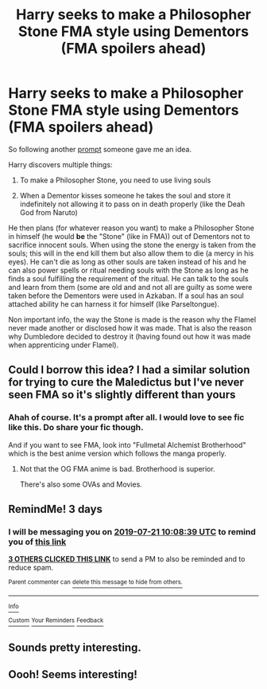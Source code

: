 #+TITLE: Harry seeks to make a Philosopher Stone FMA style using Dementors (FMA spoilers ahead)

* Harry seeks to make a Philosopher Stone FMA style using Dementors (FMA spoilers ahead)
:PROPERTIES:
:Author: MoleOfWar
:Score: 43
:DateUnix: 1563440469.0
:DateShort: 2019-Jul-18
:FlairText: Prompt
:END:
So following another [[https://www.reddit.com/r/HPfanfiction/comments/cd8lml/the_dementor_on_the_train_in_3rd_year_eats_harrys/][prompt]] someone gave me an idea.

Harry discovers multiple things:

1. To make a Philosopher Stone, you need to use living souls

2. When a Dementor kisses someone he takes the soul and store it indefinitely not allowing it to pass on in death properly (like the Deah God from Naruto)

He then plans (for whatever reason you want) to make a Philosopher Stone in himself (he would *be* the "Stone" (like in FMA)) out of Dementors not to sacrifice innocent souls. When using the stone the energy is taken from the souls; this will in the end kill them but also allow them to die (a mercy in his eyes). He can't die as long as other souls are taken instead of his and he can also power spells or ritual needing souls with the Stone as long as he finds a soul fulfilling the requirement of the ritual. He can talk to the souls and learn from them (some are old and and not all are guilty as some were taken before the Dementors were used in Azkaban. If a soul has an soul attached ability he can harness it for himself (like Parseltongue).

Non important info, the way the Stone is made is the reason why the Flamel never made another or disclosed how it was made. That is also the reason why Dumbledore decided to destroy it (having found out how it was made when apprenticing under Flamel).


** Could I borrow this idea? I had a similar solution for trying to cure the Maledictus but I've never seen FMA so it's slightly different than yours
:PROPERTIES:
:Author: Redhotlipstik
:Score: 6
:DateUnix: 1563458575.0
:DateShort: 2019-Jul-18
:END:

*** Ahah of course. It's a prompt after all. I would love to see fic like this. Do share your fic though.

And if you want to see FMA, look into "Fullmetal Alchemist Brotherhood" which is the best anime version which follows the manga properly.
:PROPERTIES:
:Author: MoleOfWar
:Score: 4
:DateUnix: 1563470900.0
:DateShort: 2019-Jul-18
:END:

**** Not that the OG FMA anime is bad. Brotherhood is superior.

There's also some OVAs and Movies.
:PROPERTIES:
:Score: 2
:DateUnix: 1563509236.0
:DateShort: 2019-Jul-19
:END:


** RemindMe! 3 days
:PROPERTIES:
:Author: therkleon
:Score: 1
:DateUnix: 1563444519.0
:DateShort: 2019-Jul-18
:END:

*** I will be messaging you on [[http://www.wolframalpha.com/input/?i=2019-07-21%2010:08:39%20UTC%20To%20Local%20Time][*2019-07-21 10:08:39 UTC*]] to remind you of [[https://np.reddit.com/r/HPfanfiction/comments/ceq01y/harry_seeks_to_make_a_philosopher_stone_fma_style/eu48xno/][*this link*]]

[[https://np.reddit.com/message/compose/?to=RemindMeBot&subject=Reminder&message=%5Bhttps%3A%2F%2Fwww.reddit.com%2Fr%2FHPfanfiction%2Fcomments%2Fceq01y%2Fharry_seeks_to_make_a_philosopher_stone_fma_style%2Feu48xno%2F%5D%0A%0ARemindMe%21%202019-07-21%2010%3A08%3A39][*3 OTHERS CLICKED THIS LINK*]] to send a PM to also be reminded and to reduce spam.

^{Parent commenter can} [[https://np.reddit.com/message/compose/?to=RemindMeBot&subject=Delete%20Comment&message=Delete%21%20ceq01y][^{delete this message to hide from others.}]]

--------------

[[https://np.reddit.com/r/RemindMeBot/comments/c5l9ie/remindmebot_info_v20/][^{Info}]]

[[https://np.reddit.com/message/compose/?to=RemindMeBot&subject=Reminder&message=%5BLink%20or%20message%20inside%20square%20brackets%5D%0A%0ARemindMe%21%20Time%20period%20here][^{Custom}]]
[[https://np.reddit.com/message/compose/?to=RemindMeBot&subject=List%20Of%20Reminders&message=MyReminders%21][^{Your Reminders}]]
[[https://np.reddit.com/message/compose/?to=Watchful1&subject=Feedback][^{Feedback}]]
:PROPERTIES:
:Author: RemindMeBot
:Score: 1
:DateUnix: 1563444543.0
:DateShort: 2019-Jul-18
:END:


** Sounds pretty interesting.
:PROPERTIES:
:Author: upboat_express
:Score: 1
:DateUnix: 1563457784.0
:DateShort: 2019-Jul-18
:END:


** Oooh! Seems interesting!
:PROPERTIES:
:Author: Lucille_Madras
:Score: 1
:DateUnix: 1563466829.0
:DateShort: 2019-Jul-18
:END:

